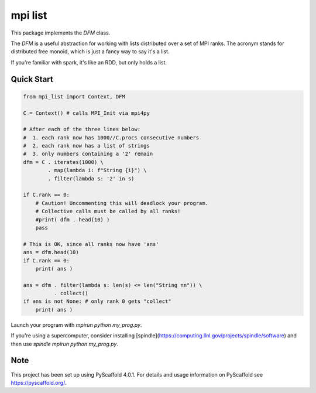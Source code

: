========
mpi list
========

This package implements the `DFM` class.

The `DFM` is a useful abstraction for working with
lists distributed over a set of MPI ranks.
The acronym stands for distributed free monoid,
which is just a fancy way to say it's a list.

If you're familiar with spark, it's like an RDD,
but only holds a list.

Quick Start
===========

.. code-block::

    from mpi_list import Context, DFM

    C = Context() # calls MPI_Init via mpi4py

    # After each of the three lines below:
    #  1. each rank now has 1000//C.procs consecutive numbers
    #  2. each rank now has a list of strings
    #  3. only numbers containing a '2' remain
    dfm = C . iterates(1000) \
            . map(lambda i: f"String {i}") \
            . filter(lambda s: '2' in s)

    if C.rank == 0:
        # Caution! Uncommenting this will deadlock your program.
        # Collective calls must be called by all ranks!
        #print( dfm . head(10) )
        pass

    # This is OK, since all ranks now have 'ans'
    ans = dfm.head(10)
    if C.rank == 0:
        print( ans )

    ans = dfm . filter(lambda s: len(s) <= len("String nn")) \
              . collect()
    if ans is not None: # only rank 0 gets "collect"
        print( ans )

Launch your program with `mpirun python my_prog.py`.

If you're using a supercomputer, consider installing
[spindle](https://computing.llnl.gov/projects/spindle/software)
and then use `spindle mpirun python my_prog.py`.

.. _pyscaffold-notes:

Note
====

This project has been set up using PyScaffold 4.0.1. For details and usage
information on PyScaffold see https://pyscaffold.org/.
